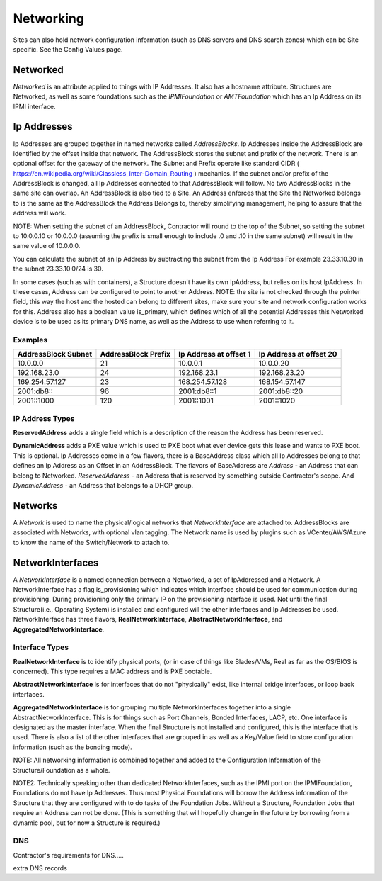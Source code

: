 Networking
==========

Sites can also hold network configuration information (such as DNS servers and DNS
search zones) which can be Site specific.  See the Config Values page.

Networked
---------

`Networked` is an attribute applied to things with IP Addresses.  It also has a
hostname attribute.  Structures are Networked, as well as some foundations
such as the `IPMIFoundation` or `AMTFoundation` which has an Ip Address on its IPMI interface.

Ip Addresses
------------

Ip Addresses are grouped together in named networks called `AddressBlocks`.  Ip Addresses
inside the AddressBlock are identified by the offset inside that network.  The AddressBlock
stores the subnet and prefix of the network.  There is an optional offset for the gateway
of the network.  The Subnet and Prefix operate like standard CIDR ( https://en.wikipedia.org/wiki/Classless_Inter-Domain_Routing )
mechanics.  If the subnet and/or prefix of the AddressBlock is changed, all Ip Addresses
connected to that AddressBlock will follow.  No two AddressBlocks in the same site can overlap.  An
AddressBlock is also tied to a Site.  An Address enforces that the Site the Networked
belongs to is the same as the AddressBlock the Address Belongs to, thereby simplifying
management, helping to assure that the address will work.

NOTE: When setting the subnet of an AddressBlock, Contractor will round to the top
of the Subnet, so setting the subnet to 10.0.0.10 or 10.0.0.0 (assuming the prefix
is small enough to include .0 and .10 in the same subnet) will result in the
same value of 10.0.0.0.

You can calculate the subnet of an Ip Address by subtracting the subnet from the Ip Address
For example 23.33.10.30 in the subnet 23.33.10.0/24 is 30.

In some cases (such as with containers), a Structure doesn't have its own IpAddress, but relies on its host IpAddress.  In
these cases, Address can be configured to point to another Address.  NOTE: the site is not checked through the pointer
field, this way the host and the hosted can belong to different sites, make sure
your site and network configuration works for this.  Address also
has a boolean value is_primary, which defines which of all the potential Addresses
this Networked device is to be used as its primary DNS name, as well as the Address
to use when referring to it.

Examples
~~~~~~~~

+---------------------+---------------------+------------------------+-------------------------+
| AddressBlock Subnet | AddressBlock Prefix | Ip Address at offset 1 | Ip Address at offset 20 |
+=====================+=====================+========================+=========================+
| 10.0.0.0            | 21                  | 10.0.0.1               | 10.0.0.20               |
+---------------------+---------------------+------------------------+-------------------------+
| 192.168.23.0        | 24                  | 192.168.23.1           | 192.168.23.20           |
+---------------------+---------------------+------------------------+-------------------------+
| 169.254.57.127      | 23                  | 168.254.57.128         | 168.154.57.147          |
+---------------------+---------------------+------------------------+-------------------------+
| 2001:db8:\:         | 96                  | 2001:db8::1            | 2001:db8::20            |
+---------------------+---------------------+------------------------+-------------------------+
| 2001::1000          | 120                 | 2001::1001             | 2001::1020              |
+---------------------+---------------------+------------------------+-------------------------+


IP Address Types
~~~~~~~~~~~~~~~~

**ReservedAddress** adds a single field which is a description of the reason
the Address has been reserved.

**DynamicAddress** adds a PXE value which is used to PXE boot what ever device
gets this lease and wants to PXE boot.  This is optional.
Ip Addresses come in a few flavors, there is a BaseAddress class which all Ip Addresses
belong to that defines an Ip Address as an Offset in an AddressBlock.  The flavors
of BaseAddress are `Address` - an Address that can belong to Networked.
`ReservedAddress` - an Address that is reserved by something outside Contractor's
scope.  And `DynamicAddress` - an Address that belongs to a DHCP group.


Networks
--------

A `Network` is used to name the physical/logical networks that `NetworkInterface` are attached
to.  AddressBlocks are associated with Networks, with optional vlan tagging.  The
Network name is used by plugins such as VCenter/AWS/Azure to know the name of the
Switch/Network to attach to.

NetworkInterfaces
-----------------

A `NetworkInterface` is a named connection between a Networked, a set of IpAddressed and a Network.
A NetworkInterface has a flag is_provisioning which indicates which interface should be used for communication
during provisioning.  During provisioning only the primary IP on the provisioning
interface is used.  Not until the final Structure(i.e., Operating System) is installed
and configured will the other interfaces and Ip Addresses be used.  NetworkInterface
has three flavors, **RealNetworkInterface**, **AbstractNetworkInterface**, and
**AggregatedNetworkInterface**.

Interface Types
~~~~~~~~~~~~~~~

**RealNetworkInterface** is to identify physical ports, (or in case of things like
Blades/VMs, Real as far as the OS/BIOS is concerned).  This type requires a MAC address
and is PXE bootable.

**AbstractNetworkInterface** is for interfaces that do not "physically" exist, like
internal bridge interfaces, or loop back interfaces.

**AggregatedNetworkInterface** is for grouping multiple NetworkInterfaces together
into a single AbstractNetworkInterface.  This is for things such as Port Channels,
Bonded Interfaces, LACP, etc.  One interface is designated as the master interface.
When the final Structure is not installed and configured, this is the interface
that is used.  There is also a list of the other interfaces that are grouped
in as well as a Key/Value field to store configuration information (such as
the bonding mode).

NOTE: All networking information is combined together and added to the Configuration
Information of the Structure/Foundation as a whole.

NOTE2: Technically speaking other than dedicated NetworkInterfaces, such as the IPMI
port on the IPMIFoundation, Foundations do not have Ip Addresses.  Thus most Physical
Foundations will borrow the Address information of the Structure that they are configured
with to do tasks of the Foundation Jobs.  Without a Structure, Foundation Jobs that
require an Address can not be done. (This is something that will hopefully change
in the future by borrowing from a dynamic pool, but for now a Structure is required.)

DNS
~~~

Contractor's requirements for DNS.....

extra DNS records
